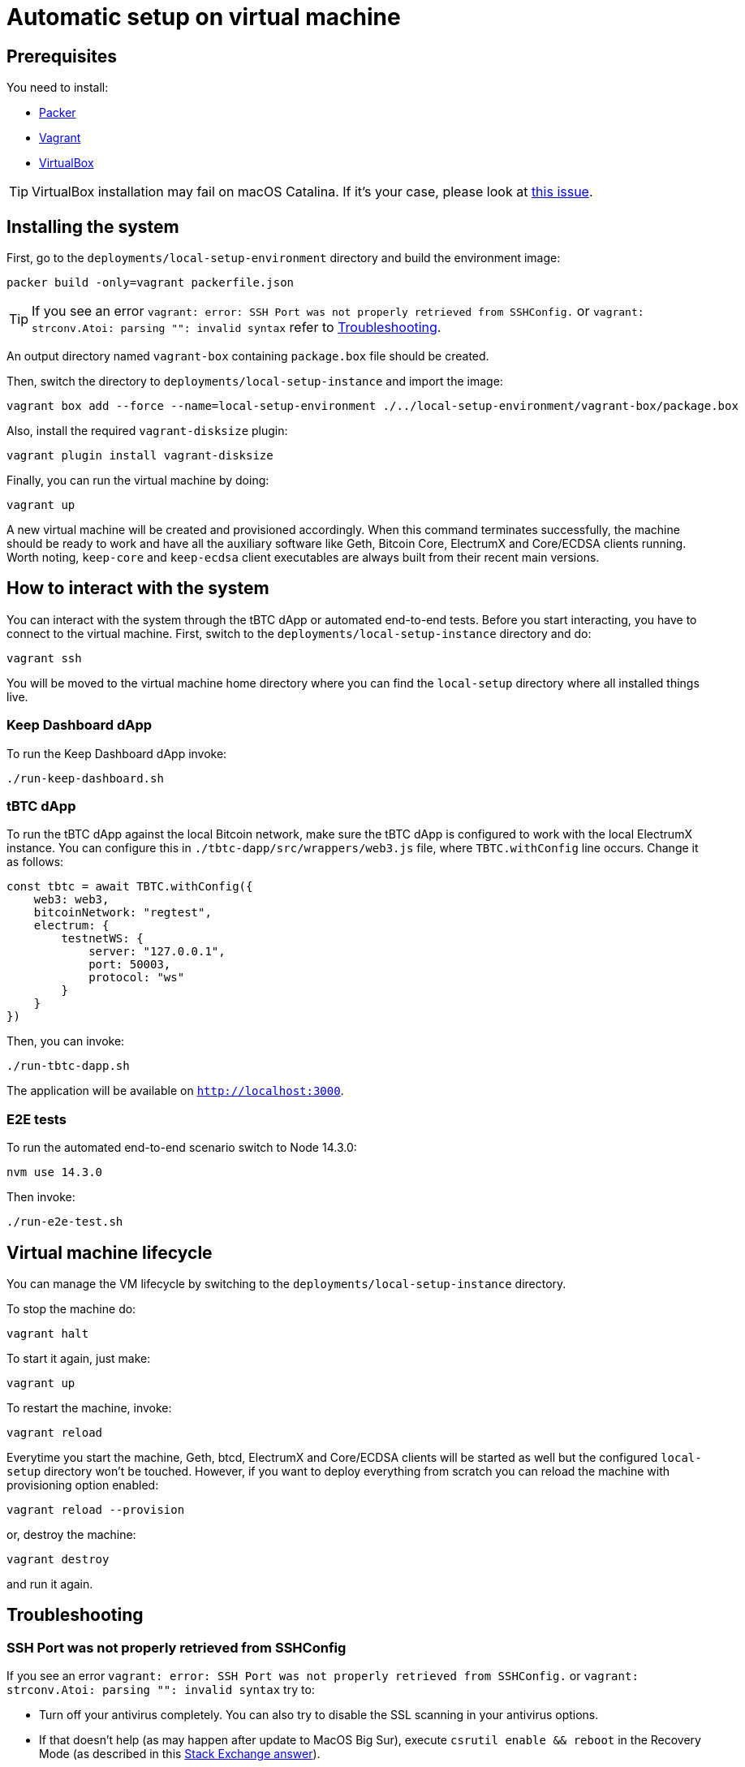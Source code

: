 = Automatic setup on virtual machine

== Prerequisites

You need to install:

- https://www.packer.io/downloads[Packer]
- https://www.vagrantup.com/downloads[Vagrant]
- https://www.virtualbox.org/wiki/Downloads[VirtualBox]

[TIP]
VirtualBox installation may fail on macOS Catalina. If it's your case, please look
at https://apple.stackexchange.com/questions/372492/virtualbox-installation-failed-on-macos-catalina[this issue].

== Installing the system

First, go to the `deployments/local-setup-environment` directory and build the environment image:
```
packer build -only=vagrant packerfile.json
```

[TIP]
If you see an error `vagrant: error: SSH Port was not properly retrieved from
SSHConfig.` or `vagrant: strconv.Atoi: parsing "": invalid syntax` refer to <<ssh-port,Troubleshooting>>.

An output directory named `vagrant-box` containing `package.box` file should be created.

Then, switch the directory to `deployments/local-setup-instance` and import
the image:
```
vagrant box add --force --name=local-setup-environment ./../local-setup-environment/vagrant-box/package.box
```
Also, install the required `vagrant-disksize` plugin:
```
vagrant plugin install vagrant-disksize
```
Finally, you can run the virtual machine by doing:
```
vagrant up
```
A new virtual machine will be created and provisioned accordingly. When
this command terminates successfully, the machine should be ready to work
and have all the auxiliary software like Geth, Bitcoin Core, ElectrumX
and Core/ECDSA clients running. Worth noting, `keep-core` and `keep-ecdsa` client
executables are always built from their recent main versions.

== How to interact with the system

You can interact with the system through the tBTC dApp or automated
end-to-end tests. Before you start interacting, you have to connect
to the virtual machine. First, switch to the `deployments/local-setup-instance`
directory and do:
```
vagrant ssh
```

You will be moved to the virtual machine home directory where you can find
the `local-setup` directory where all installed things live.

=== Keep Dashboard dApp

To run the Keep Dashboard dApp invoke:
```
./run-keep-dashboard.sh
```

=== tBTC dApp

To run the tBTC dApp against the local Bitcoin network,
make sure the tBTC dApp is configured to work with the local ElectrumX instance.
You can configure this in `./tbtc-dapp/src/wrappers/web3.js` file,
where `TBTC.withConfig` line occurs. Change it as follows:
```
const tbtc = await TBTC.withConfig({
    web3: web3,
    bitcoinNetwork: "regtest",
    electrum: {
        testnetWS: {
            server: "127.0.0.1",
            port: 50003,
            protocol: "ws"
        }
    }
})
```

Then, you can invoke:
```
./run-tbtc-dapp.sh
```
The application will be available on `http://localhost:3000`.

=== E2E tests

To run the automated end-to-end scenario switch to Node 14.3.0:
```
nvm use 14.3.0
```
Then invoke:
```
./run-e2e-test.sh
```

== Virtual machine lifecycle

You can manage the VM lifecycle by switching to the `deployments/local-setup-instance`
directory.

To stop the machine do:
```
vagrant halt
```

To start it again, just make:
```
vagrant up
```

To restart the machine, invoke:
```
vagrant reload
```

Everytime you start the machine, Geth, btcd, ElectrumX and Core/ECDSA clients
will be started as well but the configured `local-setup` directory won't be touched.
However, if you want to deploy everything from scratch
you can reload the machine with provisioning option enabled:
```
vagrant reload --provision
```
or, destroy the machine:
```
vagrant destroy
```
and run it again.


== Troubleshooting

[#ssh-port]
=== SSH Port was not properly retrieved from SSHConfig

If you see an error `vagrant: error: SSH Port was not properly retrieved from
SSHConfig.` or `vagrant: strconv.Atoi: parsing "": invalid syntax` try to:

- Turn off your antivirus completely. You can also try to disable the SSL scanning in your antivirus options.

- If that doesn't help (as may happen after update to MacOS Big Sur), execute `csrutil enable && reboot` in the Recovery Mode (as described in this https://apple.stackexchange.com/a/410145[Stack Exchange answer]).

- If all of the above fails you can also use `PACKER_LOG=1 packer build -only=vagrant packerfile.json` to debug the building process and see the exact issue.